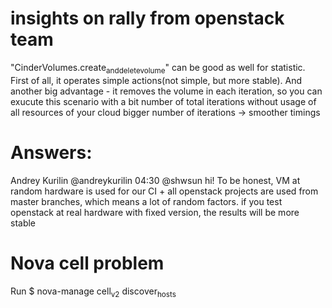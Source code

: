 * insights on rally from openstack team

"CinderVolumes.create_and_delete_volume" can be good as well for statistic. 
First of all, it operates simple actions(not simple, but more stable). And 
another big advantage - it removes the volume in each iteration, so you can 
exucute this scenario with a bit number of total iterations without usage of 
all resources of your cloud
bigger number of iterations -> smoother timings

* Answers:
 Andrey Kurilin @andreykurilin 04:30
@shwsun hi! To be honest, VM at random hardware is used for our CI + all 
openstack projects are used from master branches, which means a lot of random 
factors. if you test openstack at real hardware with fixed version, the results 
will be more stable

* Nova cell problem
Run $ nova-manage cell_v2 discover_hosts


